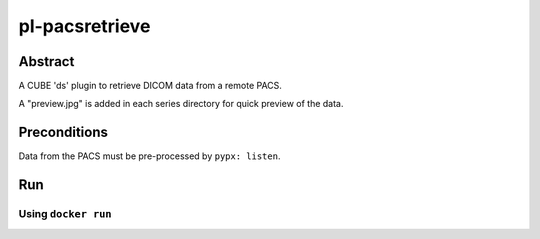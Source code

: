 ###############
pl-pacsretrieve
###############

.. image:: https://img.shields.io/github/tag/fnndsc/pl-pacsretrieve.svg?style=flat-square   :target: https://github.com/FNNDSC/pl-pacsretrieve
.. image:: https://img.shields.io/docker/build/fnndsc/pl-pacsretrieve.svg?style=flat-square   :target: https://hub.docker.com/r/fnndsc/pl-pacsretrieve/


Abstract
========

A CUBE 'ds' plugin to retrieve DICOM data from a remote PACS.

A "preview.jpg" is added in each series directory for quick preview of the data.

Preconditions
=============

Data from the PACS must be pre-processed by ``pypx: listen``.


Run
===
Using ``docker run``
--------------------

.. code-block:: bash
  docker run -t --rm
    -v /tmp:/tmp \
    fnndsc/pl-pacsretrieve pacsretrieve.py \
                  --pfdcm ${HOST_IP}:5015         \
                  --PACSservice orthanc           \
                  --pfurlQuiet                    \
                  --priorHitsTable results.json   \
                  --indexList 1,2,3               \
    /tmp/query /tmp/data
